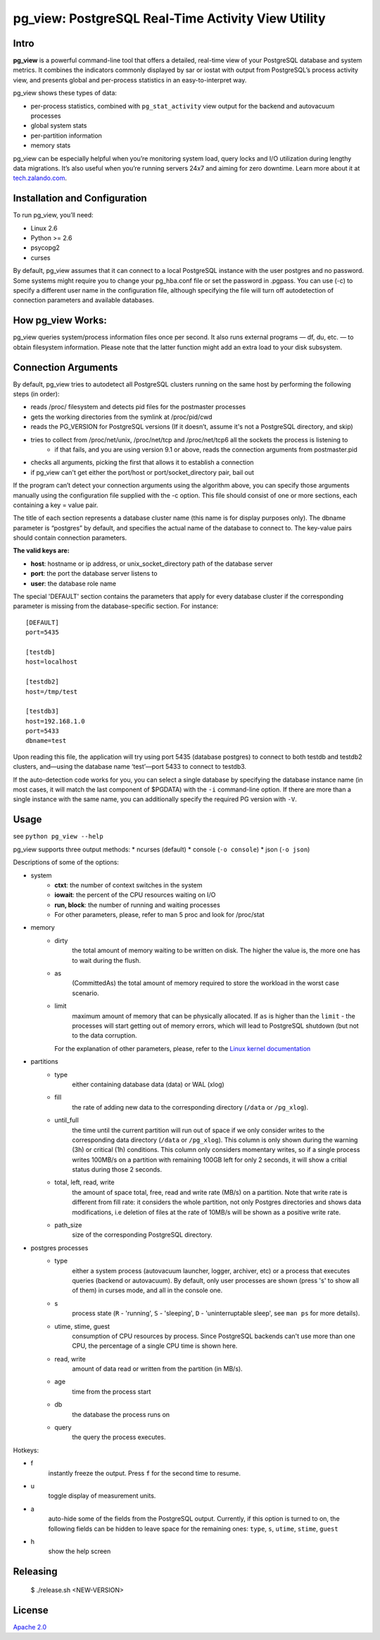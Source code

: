 pg_view: PostgreSQL Real-Time Activity View Utility
=======

.. image:: https://travis-ci.org/zalando/pg_view.svg?branch=master
    :target: https://travis-ci.org/zalando/pg_view
    :alt: Build Status
.. image:: https://img.shields.io/pypi/dw/pg-view.svg
      :target: https://pypi.python.org/pypi/pg-view
      :alt: PyPI Downloads
.. image:: https://img.shields.io/pypi/l/pg-view.svg
      :target: https://pypi.python.org/pypi/pg-view
      :alt: License


Intro
--------

**pg_view** is a powerful command-line tool that offers a detailed, real-time view of your PostgreSQL database and system metrics. It combines the indicators commonly displayed by sar or iostat with output from PostgreSQL’s process activity view, and presents global and per-process statistics in an easy-to-interpret way.

pg_view shows these types of data:

- per-process statistics, combined with ``pg_stat_activity`` view output for the backend and autovacuum processes
- global system stats
- per-partition information
- memory stats

pg_view can be especially helpful when you’re monitoring system load, query locks and I/O utilization during lengthy data migrations. It’s also useful when you’re running servers 24x7 and aiming for zero downtime. Learn more about it at `tech.zalando.com <https://tech.zalando.com/blog/getting-a-quick-view-of-your-postgresql-stats/>`_.

Installation and Configuration
------------

To run pg_view, you’ll need:

- Linux 2.6
- Python >= 2.6
- psycopg2
- curses

By default, pg_view assumes that it can connect to a local PostgreSQL instance with the user postgres and no password. Some systems might require you to change your pg_hba.conf file or set the password in .pgpass. You can use (-c) to specify a different user name in the configuration file, although specifying the file will turn off autodetection of connection parameters and available databases.

How pg_view Works:
------------

pg_view queries system/process information files once per second. It also runs external programs — df, du, etc. — to obtain filesystem information. Please note that the latter function might add an extra load to your disk subsystem.

.. image:: https://raw.github.com/zalando/pg_view/master/images/pg_view_screenshot.png
   :alt: pg_view screenshot

Connection Arguments
--------------------

By default, pg_view tries to autodetect all PostgreSQL clusters running on the same host by performing the following steps (in order):

- reads /proc/ filesystem and detects pid files for the postmaster processes
- gets the working directories from the symlink at /proc/pid/cwd
- reads the PG_VERSION for PostgreSQL versions (If it doesn’t, assume it's not a PostgreSQL directory, and skip)
- tries to collect from /proc/net/unix, /proc/net/tcp and /proc/net/tcp6 all the sockets the process is listening to
    - if that fails, and you are using version 9.1 or above, reads the connection arguments from postmaster.pid
- checks all arguments, picking the first that allows it to establish a connection
- if pg_view can't get either the port/host or port/socket_directory pair, bail out

If the program can’t detect your connection arguments using the algorithm above, you can specify those arguments manually using the configuration file supplied with the -c option. This file should consist of one or more sections, each containing a key = value pair.

The title of each section represents a database cluster name (this name is for display purposes only). The dbname parameter is “postgres” by default, and specifies the actual name of the database to connect to. The key-value pairs should contain connection parameters. 

**The valid keys are:**

- **host**: hostname or ip address, or unix_socket_directory path of the database server
- **port**: the port the database server listens to
- **user**: the database role name

The special 'DEFAULT' section contains the parameters that apply for every database cluster if the corresponding parameter is missing from the database-specific section. For instance::

    [DEFAULT]
    port=5435

    [testdb]
    host=localhost

    [testdb2]
    host=/tmp/test

    [testdb3]
    host=192.168.1.0
    port=5433
    dbname=test

Upon reading this file, the application will try using port 5435 (database postgres) to connect to both testdb and testdb2 clusters, and—using the database name ‘test’—port 5433 to connect to testdb3.

If the auto-detection code works for you, you can select a single database by specifying the database instance name (in most cases, it will match the last component of $PGDATA) with the ``-i`` command-line option. If there are more than a single instance with the same name, you can additionally specify the required PG version with ``-V``.

Usage
-----
see ``python pg_view --help``

pg_view supports three output methods:
* ncurses (default)
* console (``-o console``)
* json (``-o json``)

Descriptions of some of the options:

- system
    - **ctxt**: the number of context switches in the system
    - **iowait**: the percent of the CPU resources waiting on I/O
    - **run, block**: the number of running and waiting processes
    - For other parameters, please, refer to man 5 proc and look for /proc/stat
* memory
    * dirty
            the total amount of memory waiting to be written on disk.
            The higher the value is, the more one has to wait during the flush.
    * as
            (CommittedAs) the total amount of memory required to store the workload
            in the worst case scenario.
    * limit
            maximum amount of memory that can be physically allocated. If ``as`` is higher
            than the ``limit`` - the processes will start getting out of memory errors,
            which will lead to PostgreSQL shutdown (but not to the data corruption.

      For the explanation of other parameters, please, refer to the
      `Linux kernel documentation <http://git.kernel.org/cgit/linux/kernel/git/torvalds/linux.git/tree/Documentation/filesystems/proc.txt>`_

* partitions
    * type
            either containing database data (data) or WAL (xlog)
    * fill
            the rate of adding new data to the corresponding directory (``/data`` or ``/pg_xlog``).
    * until_full
            the time until the current partition will run out of space if we only consider writes
            to the corresponding data directory (``/data`` or ``/pg_xlog``). This column is only shown
            during the warning (3h) or critical (1h) conditions. This column only considers momentary
            writes, so if a single process writes 100MB/s on a partition with remaining 100GB left for
            only 2 seconds, it will show a critial status during those 2 seconds.
    * total, left, read, write
            the amount of space total, free, read and write rate (MB/s) on a partition. Note that write rate is different from
            fill rate: it considers the whole partition, not only Postgres directories and shows data modifications, i.e deletion of files at the rate of 10MB/s will be shown as a positive write rate.
    * path_size
            size of the corresponding PostgreSQL directory.

* postgres processes
    * type
            either a system process (autovacuum launcher, logger, archiver, etc) or a process that
            executes queries (backend or autovacuum). By default, only user processes are shown (press
            's' to show all of them) in curses mode, and all in the console one.
    * s
            process state (``R`` - 'running', ``S`` - 'sleeping', ``D`` - 'uninterruptable sleep', see ``man ps``
            for more details).
    * utime, stime, guest
            consumption of CPU resources by process. Since PostgreSQL backends can't use more than one
            CPU, the percentage of a single CPU time is shown here.
    * read, write
            amount of data read or written from the partition (in MB/s).
    * age
            time from the process start
    * db
            the database the process runs on
    * query
            the query the process executes.


Hotkeys:

* f
    instantly freeze the output. Press ``f`` for the second time to resume.
* u
    toggle display of measurement units.
* a
    auto-hide some of the fields from the PostgreSQL output. Currently, if this option is turned to on, the following fields can
    be hidden to leave space for the remaining ones: ``type``, ``s``, ``utime``, ``stime``, ``guest``
* h
    show the help screen

Releasing
---------

    $ ./release.sh <NEW-VERSION>


License
-------

`Apache 2.0 <http://www.apache.org/licenses/LICENSE-2.0>`_
